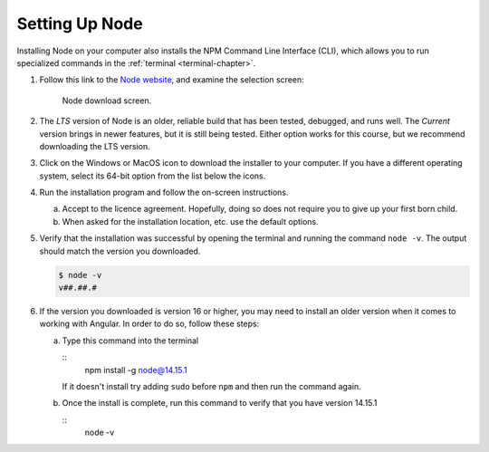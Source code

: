 .. _node-install:

Setting Up Node
================

Installing Node on your computer also installs the NPM Command Line Interface
(CLI), which allows you to run specialized commands in the
:ref:`terminal <terminal-chapter>`.

#. Follow this link to the `Node website <https://nodejs.org/en/download/>`__,
   and examine the selection screen:

   .. figure:: ./figures/node-download-screen.png
      :alt: Image of Node download screen.

      Node download screen.

#. The *LTS* version of Node is an older, reliable build that has been tested,
   debugged, and runs well. The *Current* version brings in newer features,
   but it is still being tested. Either option works for this course, but we
   recommend downloading the LTS version.
#. Click on the Windows or MacOS icon to download the installer to your
   computer. If you have a different operating system, select its 64-bit option
   from the list below the icons.
#. Run the installation program and follow the on-screen instructions.

   a. Accept to the licence agreement. Hopefully, doing so does not require you
      to give up your first born child.
   b. When asked for the installation location, etc. use the default options.

#. Verify that the installation was successful by opening the terminal and
   running the command ``node -v``. The output should match the version you
   downloaded.

   .. sourcecode:: bash

      $ node -v
      v##.##.#

#. If the version you downloaded is version 16 or higher, you may need to install an older version when it comes to working with Angular.
   In order to do so, follow these steps:

   a. Type this command into the terminal

      ::
         npm install -g node@14.15.1
      
      If it doesn't install try adding ``sudo`` before ``npm`` and then run the command again.

   b. Once the install is complete, run this command to verify that you have version 14.15.1

      ::
         node -v


